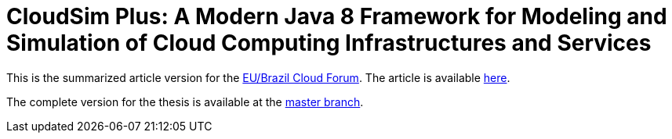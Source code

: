 = CloudSim Plus: A Modern Java 8 Framework for Modeling and Simulation of Cloud Computing Infrastructures and Services
:homepage: http://cloudsimplus.org

This is the summarized article version for the http://eubrasilcloudforum.eu[EU/Brazil Cloud Forum].
The article is available link:index.adoc[here].

The complete version for the thesis is available at the https://github.com/manoelcampos/cloudsim-plus-cloudforum[master branch].
